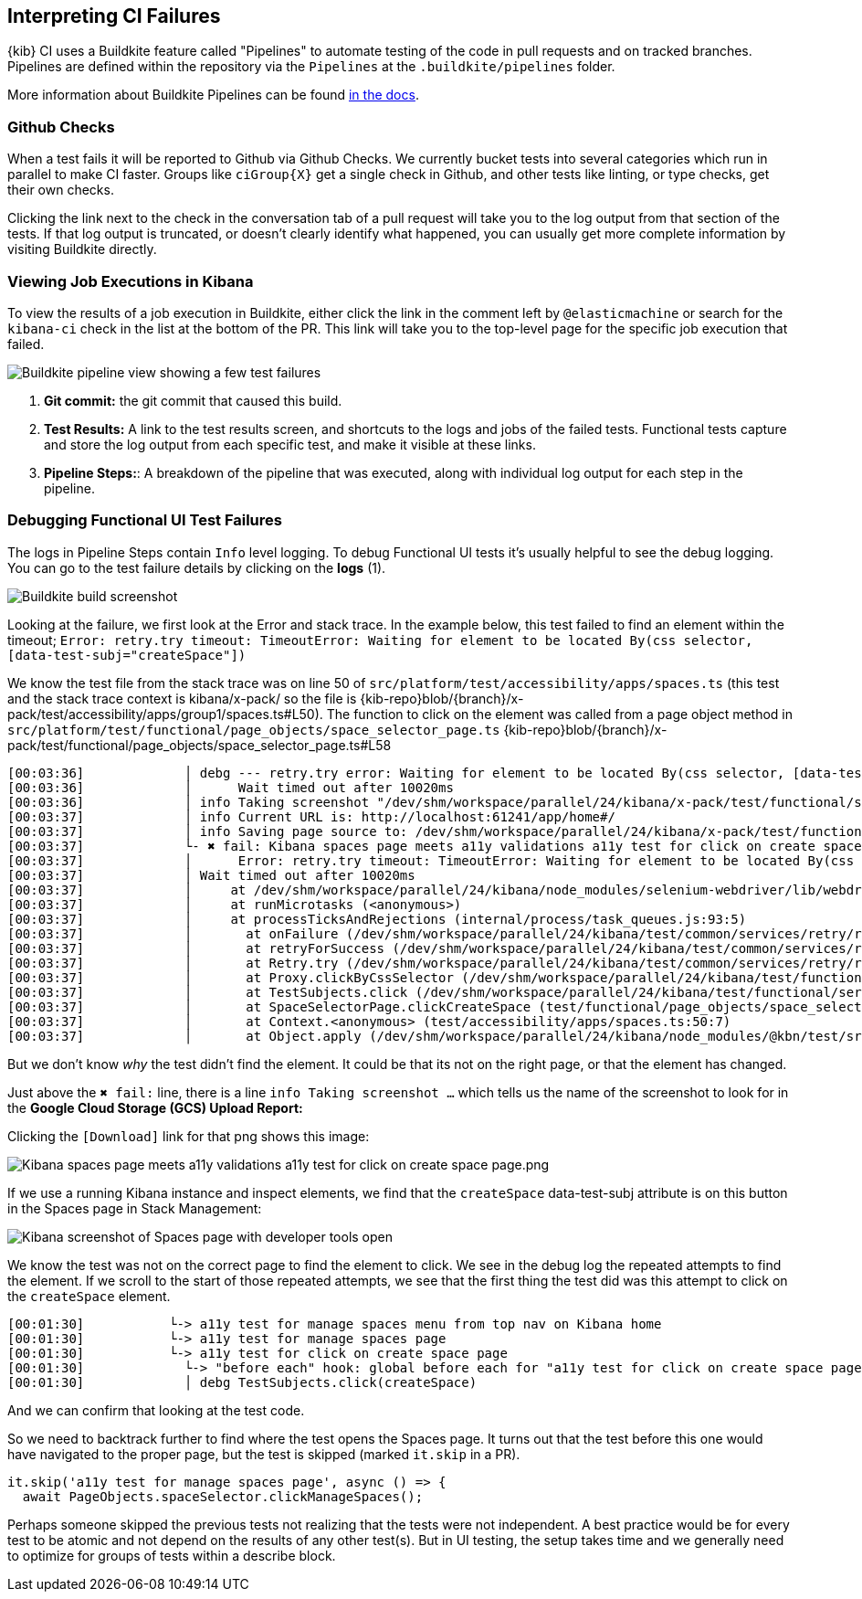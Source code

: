 [[interpreting-ci-failures]]
== Interpreting CI Failures

{kib} CI uses a Buildkite feature called "Pipelines" to automate testing of the code in pull requests and on tracked branches. Pipelines are defined within the repository via the `Pipelines` at the `.buildkite/pipelines` folder.

More information about Buildkite Pipelines can be found link:https://buildkite.com/docs/pipelines[in the docs].

[discrete]
=== Github Checks

When a test fails it will be reported to Github via Github Checks. We currently bucket tests into several categories which run in parallel to make CI faster. Groups like `ciGroup{X}` get a single check in Github, and other tests like linting, or type checks, get their own checks.

Clicking the link next to the check in the conversation tab of a pull request will take you to the log output from that section of the tests. If that log output is truncated, or doesn't clearly identify what happened, you can usually get more complete information by visiting Buildkite directly.

[discrete]
=== Viewing Job Executions in Kibana

To view the results of a job execution in Buildkite, either click the link in the comment left by `@elasticmachine` or search for the `kibana-ci` check in the list at the bottom of the PR. This link will take you to the top-level page for the specific job execution that failed.

image::images/job_view.png[Buildkite pipeline view showing a few test failures]

1. *Git commit:* the git commit that caused this build.
2. *Test Results:* A link to the test results screen, and shortcuts to the logs and jobs of the failed tests. Functional tests capture and store the log output from each specific test, and make it visible at these links.
3. *Pipeline Steps:*: A breakdown of the pipeline that was executed, along with individual log output for each step in the pipeline.

[discrete]
=== Debugging Functional UI Test Failures

The logs in Pipeline Steps contain `Info` level logging. To debug Functional UI tests it's usually helpful to see the debug logging. You can go to the test failure details by clicking on the *logs* (1).

image::images/test_results.png[Buildkite build screenshot]

Looking at the failure, we first look at the Error and stack trace. In the example below, this test failed to find an element within the timeout;
 `Error: retry.try timeout: TimeoutError: Waiting for element to be located By(css selector, [data-test-subj="createSpace"])`

We know the test file from the stack trace was on line 50 of `src/platform/test/accessibility/apps/spaces.ts` (this test and the stack trace context is kibana/x-pack/ so the file is {kib-repo}blob/{branch}/x-pack/test/accessibility/apps/group1/spaces.ts#L50).
The function to click on the element was called from a page object method in `src/platform/test/functional/page_objects/space_selector_page.ts` {kib-repo}blob/{branch}/x-pack/test/functional/page_objects/space_selector_page.ts#L58


    [00:03:36]             │ debg --- retry.try error: Waiting for element to be located By(css selector, [data-test-subj="createSpace"])
    [00:03:36]             │      Wait timed out after 10020ms
    [00:03:36]             │ info Taking screenshot "/dev/shm/workspace/parallel/24/kibana/x-pack/test/functional/screenshots/failure/Kibana spaces page meets a11y validations a11y test for click on create space page.png"
    [00:03:37]             │ info Current URL is: http://localhost:61241/app/home#/
    [00:03:37]             │ info Saving page source to: /dev/shm/workspace/parallel/24/kibana/x-pack/test/functional/failure_debug/html/Kibana spaces page meets a11y validations a11y test for click on create space page.html
    [00:03:37]             └- ✖ fail: Kibana spaces page meets a11y validations a11y test for click on create space page
    [00:03:37]             │      Error: retry.try timeout: TimeoutError: Waiting for element to be located By(css selector, [data-test-subj="createSpace"])
    [00:03:37]             │ Wait timed out after 10020ms
    [00:03:37]             │     at /dev/shm/workspace/parallel/24/kibana/node_modules/selenium-webdriver/lib/webdriver.js:842:17
    [00:03:37]             │     at runMicrotasks (<anonymous>)
    [00:03:37]             │     at processTicksAndRejections (internal/process/task_queues.js:93:5)
    [00:03:37]             │       at onFailure (/dev/shm/workspace/parallel/24/kibana/test/common/services/retry/retry_for_success.ts:17:9)
    [00:03:37]             │       at retryForSuccess (/dev/shm/workspace/parallel/24/kibana/test/common/services/retry/retry_for_success.ts:57:13)
    [00:03:37]             │       at Retry.try (/dev/shm/workspace/parallel/24/kibana/test/common/services/retry/retry.ts:32:14)
    [00:03:37]             │       at Proxy.clickByCssSelector (/dev/shm/workspace/parallel/24/kibana/test/functional/services/common/find.ts:420:7)
    [00:03:37]             │       at TestSubjects.click (/dev/shm/workspace/parallel/24/kibana/test/functional/services/common/test_subjects.ts:109:7)
    [00:03:37]             │       at SpaceSelectorPage.clickCreateSpace (test/functional/page_objects/space_selector_page.ts:59:7)
    [00:03:37]             │       at Context.<anonymous> (test/accessibility/apps/spaces.ts:50:7)
    [00:03:37]             │       at Object.apply (/dev/shm/workspace/parallel/24/kibana/node_modules/@kbn/test/src/functional_test_runner/lib/mocha/wrap_function.js:73:16)


But we don't know _why_ the test didn't find the element.  It could be that its not on the right page, or that the element has changed.

Just above the `✖ fail:` line, there is a line `info Taking screenshot ...` which tells us the name of the screenshot to look for in the *Google Cloud Storage (GCS) Upload Report:*

Clicking the `[Download]` link for that png shows this image:

image::images/a11y_screenshot.png[Kibana spaces page meets a11y validations a11y test for click on create space page.png]

If we use a running Kibana instance and inspect elements, we find that the `createSpace` data-test-subj attribute is on this button in the Spaces page in Stack Management:

image::images/inspect_element.png[Kibana screenshot of Spaces page with developer tools open]

We know the test was not on the correct page to find the element to click. We see in the debug log the repeated attempts to find the element. If we scroll to the start of those repeated attempts, we see that the first thing the test did was this attempt to click on the `createSpace` element.


    [00:01:30]           └-> a11y test for manage spaces menu from top nav on Kibana home
    [00:01:30]           └-> a11y test for manage spaces page
    [00:01:30]           └-> a11y test for click on create space page
    [00:01:30]             └-> "before each" hook: global before each for "a11y test for click on create space page"
    [00:01:30]             │ debg TestSubjects.click(createSpace)


And we can confirm that looking at the test code.

So we need to backtrack further to find where the test opens the Spaces page. It turns out that the test before this one would have navigated to the proper page, but the test is skipped (marked `it.skip` in a PR).

    it.skip('a11y test for manage spaces page', async () => {
      await PageObjects.spaceSelector.clickManageSpaces();

Perhaps someone skipped the previous tests not realizing that the tests were not independent. A best practice would be for every test to be atomic and not depend on the results of any other test(s). But in UI testing, the setup takes time and we generally need to optimize for groups of tests within a describe block.
